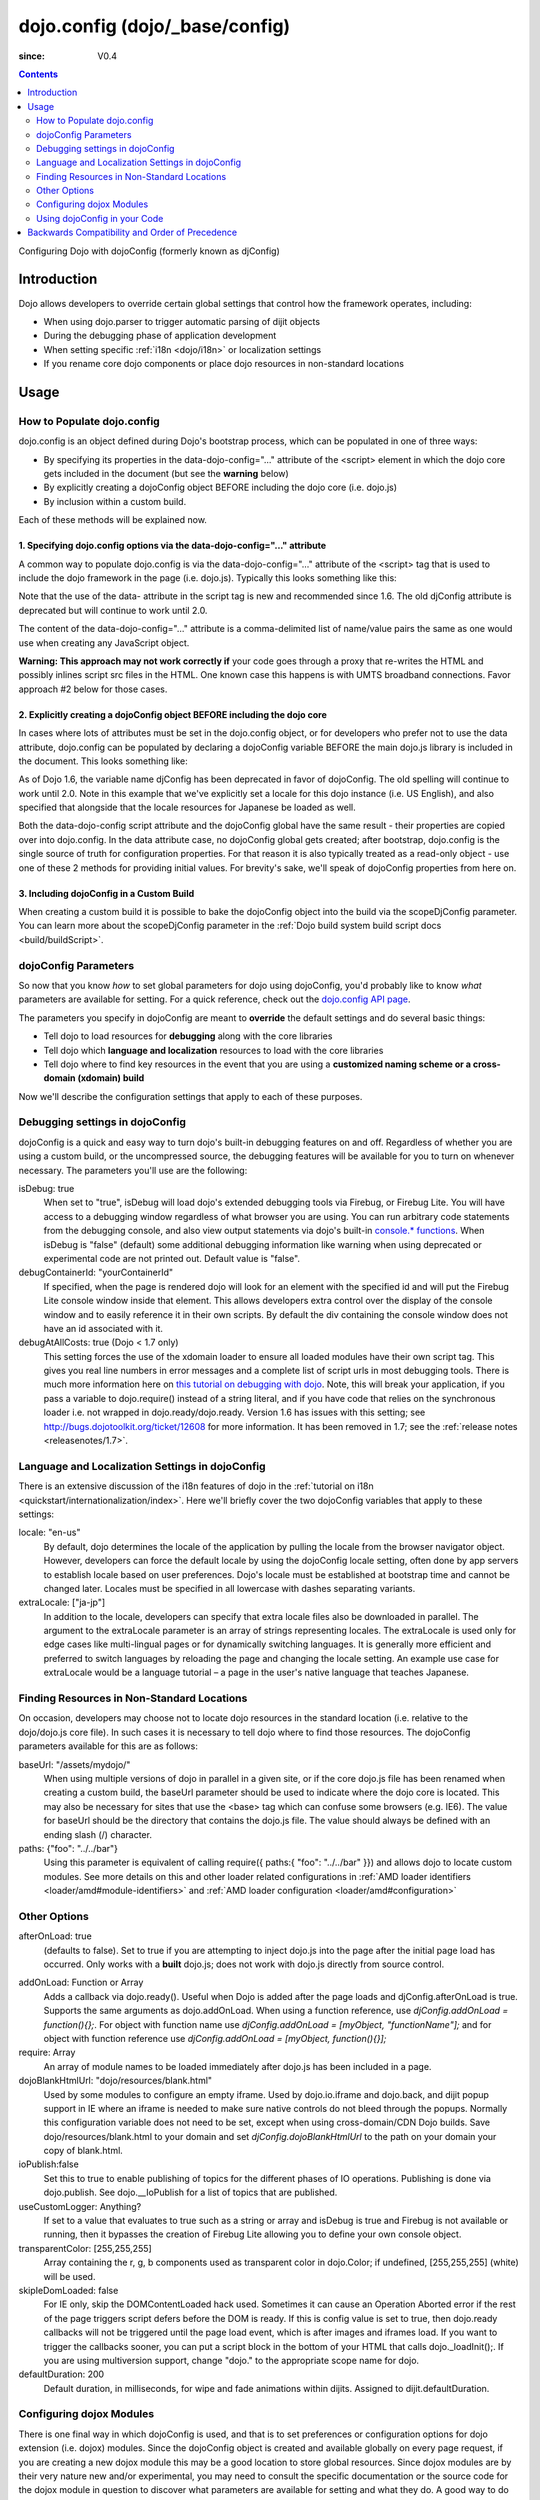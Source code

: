 .. _dojo/_base/config:

===============================
dojo.config (dojo/_base/config)
===============================

:since: V0.4

.. contents ::
   :depth: 2

Configuring Dojo with dojoConfig (formerly known as djConfig)


Introduction
============

Dojo allows developers to override certain global settings that control how the framework operates, including:

* When using dojo.parser to trigger automatic parsing of dijit objects
* During the debugging phase of application development
* When setting specific :ref:`i18n <dojo/i18n>` or localization settings
* If you rename core dojo components or place dojo resources in non-standard locations


Usage
=====

How to Populate dojo.config
---------------------------

dojo.config is an object defined during Dojo's bootstrap process, which can be populated in one of three ways:

* By specifying its properties in the data-dojo-config="..." attribute of the <script> element in which the dojo core gets included in the document (but see the **warning** below)
* By explicitly creating a dojoConfig object BEFORE including the dojo core (i.e. dojo.js)
* By inclusion within a custom build.

Each of these methods will be explained now.

1. Specifying dojo.config options via the data-dojo-config="..." attribute
~~~~~~~~~~~~~~~~~~~~~~~~~~~~~~~~~~~~~~~~~~~~~~~~~~~~~~~~~~~~~~~~~~~~~~~~~~

A common way to populate dojo.config is via the data-dojo-config="..." attribute of the <script> tag that is used to include the dojo framework in the page (i.e. dojo.js). Typically this looks something like this:

.. html ::
  
  <!DOCTYPE html>
  <html lang="en">
  <head>
      <meta http-equiv="Content-Type" content="text/html; charset=UTF-8">
      <title>Dojo dojo.config Tutorial</title>
      <script type="text/javascript"
              src="http://ajax.googleapis.com/ajax/libs/dojo/1.7/dojo/dojo.js"
              data-dojo-config="parseOnLoad: true, isDebug: true"></script>
  </head>
  <body>
      <p>...</p>
  </body>
  </html>

Note that the use of the data- attribute in the script tag is new and recommended since 1.6. The old djConfig attribute is deprecated but will continue to work until 2.0.

The content of the data-dojo-config="..." attribute is a comma-delimited list of name/value pairs the same as one would use when creating any JavaScript object.

**Warning:  This approach may not work correctly if** your code goes through a proxy that re-writes the HTML and possibly inlines script src files in the HTML. One known case this happens is with UMTS broadband connections. Favor approach #2 below for those cases.

2. Explicitly creating a dojoConfig object BEFORE including the dojo core
~~~~~~~~~~~~~~~~~~~~~~~~~~~~~~~~~~~~~~~~~~~~~~~~~~~~~~~~~~~~~~~~~~~~~~~~~~~

In cases where lots of attributes must be set in the dojo.config object, or for developers who prefer not to use the data attribute, dojo.config can be populated by declaring a dojoConfig variable BEFORE the main dojo.js library is included in the document. This looks something like:

.. html ::
  
  <!DOCTYPE HTML>
  <html lang="en">
  <head>
      <meta http-equiv="Content-Type" content="text/html; charset=UTF-8">
      <title>Dojo dojoConfig Tutorial</title>
      <script type="text/javascript">
          var dojoConfig = {
              parseOnLoad: true,
              isDebug: true,
              locale: 'en-us',
              extraLocale: ['ja-jp']
          };
      </script>
      <script type="text/javascript" src="http://ajax.googleapis.com/ajax/libs/dojo/1.7/dojo/dojo.js"></script>
  </head>
  <body>
      <p>...</p>
  </body>
  </html>

As of Dojo 1.6, the variable name djConfig has been deprecated in favor of dojoConfig. The old spelling will continue to work until 2.0.
Note in this example that we've explicitly set a locale for this dojo instance (i.e. US English), and also specified that alongside that the locale resources for Japanese be loaded as well.

Both the data-dojo-config script attribute and the dojoConfig global have the same result - their properties are copied over into dojo.config. In the data attribute case, no dojoConfig global gets created; after bootstrap, dojo.config is the single source of truth for configuration properties. For that reason it is also typically treated as a read-only object - use one of these 2 methods for providing initial values. For brevity's sake, we'll speak of dojoConfig properties from here on.

3. Including dojoConfig in a Custom Build
~~~~~~~~~~~~~~~~~~~~~~~~~~~~~~~~~~~~~~~~~

When creating a custom build it is possible to bake the dojoConfig object into the build via the scopeDjConfig parameter. You can learn more about the scopeDjConfig parameter in the :ref:`Dojo build system build script docs <build/buildScript>`.

dojoConfig Parameters
---------------------

So now that you know *how* to set global parameters for dojo using dojoConfig, you'd probably like to know *what* parameters are available for setting. For a quick reference, check out the `dojo.config API page <http://dojotoolkit.org/api/dojo/config>`_.

The parameters you specify in dojoConfig are meant to **override** the default settings and do several basic things:

* Tell dojo to load resources for **debugging** along with the core libraries
* Tell dojo which **language and localization** resources to load with the core libraries
* Tell dojo where to find key resources in the event that you are using a **customized naming scheme or a cross-domain (xdomain) build**

Now we'll describe the configuration settings that apply to each of these purposes.

Debugging settings in dojoConfig
--------------------------------

dojoConfig is a quick and easy way to turn dojo's built-in debugging features on and off. Regardless of whether you are using a custom build, or the uncompressed source, the debugging features will be available for you to turn on whenever necessary. The parameters you'll use are the following:

isDebug: true
  When set to "true", isDebug will load dojo's extended debugging tools via Firebug, or Firebug Lite. You will have access to a debugging window regardless of what browser you are using. You can run arbitrary code statements from the debugging console, and also view output statements via dojo's built-in `console.* functions <http://api.dojotoolkit.org/jsdoc/dojo/HEAD/console>`_. When isDebug is "false" (default) some additional debugging information like warning when using deprecated or experimental code are not printed out. Default value is "false".

debugContainerId: "yourContainerId"
  If specified, when the page is rendered dojo will look for an element with the specified id and will put the Firebug Lite console window inside that element. This allows developers extra control over the display of the console window and to easily reference it in their own scripts. By default the div containing the console window does not have an id associated with it.

debugAtAllCosts: true (Dojo < 1.7 only)
  This setting forces the use of the xdomain loader to ensure all loaded modules have their own script tag. This gives you real line numbers in error messages and a complete list of script urls in most debugging tools. There is much more information here on `this tutorial on debugging with dojo <quickstart/debugging>`_. Note, this will break your application, if you pass a variable to dojo.require() instead of a string literal, and if you have code that relies on the synchronous loader i.e. not wrapped in dojo.ready/dojo.ready.
  Version 1.6 has issues with this setting; see http://bugs.dojotoolkit.org/ticket/12608 for more information.  It has been removed in 1.7; see the :ref:`release notes <releasenotes/1.7>`.

Language and Localization Settings in dojoConfig
------------------------------------------------

There is an extensive discussion of the i18n features of dojo in the :ref:`tutorial on i18n <quickstart/internationalization/index>`. Here we'll briefly cover the two dojoConfig variables that apply to these settings:

locale: "en-us"
  By default, dojo determines the locale of the application by pulling the locale from the browser navigator object.  However, developers can force the default locale by using the dojoConfig locale setting, often done by app servers to establish locale based on user preferences.  Dojo's locale must be established at bootstrap time and cannot be changed later.  Locales must be specified in all lowercase with dashes separating variants.

extraLocale: ["ja-jp"]
  In addition to the locale, developers can specify that extra locale files also be downloaded in parallel.  The argument to the extraLocale parameter is an array of strings representing locales.
  The extraLocale is used only for edge cases like multi-lingual pages or for dynamically switching languages. It is generally more efficient and preferred to switch languages by reloading the page and changing the locale setting.  An example use case for extraLocale would be a language tutorial – a page in the user's native language that teaches Japanese.

Finding Resources in Non-Standard Locations
-------------------------------------------

On occasion, developers may choose not to locate dojo resources in the standard location (i.e. relative to the dojo/dojo.js core file). In such cases it is necessary to tell dojo where to find those resources. The dojoConfig parameters available for this are as follows:

baseUrl: "/assets/mydojo/"
  When using multiple versions of dojo in parallel in a given site, or if the core dojo.js file has been renamed when creating a custom build, the baseUrl parameter should be used to indicate where the dojo core is located. This may also be necessary for sites that use the <base> tag which can confuse some browsers (e.g. IE6). The value for baseUrl should be the directory that contains the dojo.js file. The value should always be defined with an ending slash (/) character.

paths: {"foo": "../../bar"}
  Using this parameter is equivalent of calling require({ paths:{ "foo": "../../bar" }}) and allows dojo to locate custom modules. See more details on this and other loader related configurations in :ref:`AMD loader identifiers <loader/amd#module-identifiers>` and :ref:`AMD loader configuration <loader/amd#configuration>`

Other Options
-------------

afterOnLoad: true
  (defaults to false). Set to true if you are attempting to inject dojo.js into the page after the initial page load has occurred. Only works with a **built** dojo.js; does not work with dojo.js directly from source control.

.. js ::

        var dojoConfig = { afterOnLoad:true };
        window.onload = function(){
            var d = document.getElementsByTagName("head")[0].appendChild(document.createElement('script'));
            d.src = "my/dojo.js";
            d.type = "text/javascript";
        }

addOnLoad: Function or Array
	Adds a callback via dojo.ready(). Useful when Dojo is added after
	the page loads and djConfig.afterOnLoad is true. Supports the same
	arguments as dojo.addOnLoad. When using a function reference, use
	`djConfig.addOnLoad = function(){};`. For object with function name use
	`djConfig.addOnLoad = [myObject, "functionName"];` and for object with
	function reference use `djConfig.addOnLoad = [myObject, function(){}];`

require: Array
	An array of module names to be loaded immediately after dojo.js has been included
	in a page.

dojoBlankHtmlUrl: "dojo/resources/blank.html"
	Used by some modules to configure an empty iframe. Used by dojo.io.iframe and
	dojo.back, and dijit popup support in IE where an iframe is needed to make sure native
	controls do not bleed through the popups. Normally this configuration variable
	does not need to be set, except when using cross-domain/CDN Dojo builds.
	Save dojo/resources/blank.html to your domain and set `djConfig.dojoBlankHtmlUrl`
	to the path on your domain your copy of blank.html.

ioPublish:false
	Set this to true to enable publishing of topics for the different phases of
	IO operations. Publishing is done via dojo.publish. See dojo.__IoPublish for a list
	of topics that are published.

useCustomLogger: Anything?
	If set to a value that evaluates to true such as a string or array and
	isDebug is true and Firebug is not available or running, then it bypasses
	the creation of Firebug Lite allowing you to define your own console object.

transparentColor: [255,255,255]
	Array containing the r, g, b components used as transparent color in dojo.Color;
	if undefined, [255,255,255] (white) will be used.

skipIeDomLoaded: false
  For IE only, skip the DOMContentLoaded hack used. Sometimes it can cause an Operation Aborted error if the rest of the page triggers script defers before the DOM is ready. If this is config value is set to true, then dojo.ready callbacks will not be triggered until the page load event, which is after images and iframes load. If you want to trigger the callbacks sooner, you can put a script block in the bottom of your HTML that calls dojo._loadInit();. If you are using multiversion support, change "dojo." to the appropriate scope name for dojo.


defaultDuration: 200
  Default duration, in milliseconds, for wipe and fade animations within dijits. Assigned to dijit.defaultDuration.

Configuring dojox Modules
-------------------------

There is one final way in which dojoConfig is used, and that is to set preferences or configuration options for dojo extension (i.e. dojox) modules. Since the dojoConfig object is created and available globally on every page request, if you are creating a new dojox module this may be a good location to store global resources. Since dojox modules are by their very nature new and/or experimental, you may need to consult the specific documentation or the source code for the dojox module in question to discover what parameters are available for setting and what they do. A good way to do this is to search the API and/or source code for the string "dojoConfig" which should turn up cases in which it is used. A good example of a dojox extension that uses dojoConfig is dojox.storage, which specifies options for client-side storage providers like Google Gears, and the What WG storage providers. The documentations for the storage providers indicates that you can disable a specific provider by setting an appropriate dojoConfig parameter such as:

.. js ::
  
  var dojoConfig = { disableWhatWGStorage: true }


Using dojoConfig in your Code
-----------------------------

The ambiguity of dojoConfig is very helpful. You can provide functionality and configuration options for users through the pattern outlined by this doc.

If you are developing a widget or otherwise providing an API not available in Dojo, you are still able to utilize the global nature of the dojoConfig variable with one minor caveat: After dojo.js is loaded on a page, the settings passed to dojoConfig (as outlined above) are moved to ``dojo.config``. This is an artifact of the scopeName changing capabilities of Dojo.

.. js ::
  
  var dojoConfig = { parseOnLoad:true, myCustomVariable:true }

This creates a `new` configuration parameter named ``myCustomVariable``. To use this in your application code or widgets, use the ``dojo.config`` member. For instance, a simple :ref:`dojo.declare <dojo/declare>` call:

.. js ::
  
    require(["dojo/_base/declare", "dojo/_base/config"], function(declare, config){
        declare("my.Thinger", null, {
            thingerColor: (config.myCustomVariable ? "wasTrue" : "wasFalse"),
            constructor: function(){
                if(config.myCustomVariable){ ... }
            }
        });
    });

By referencing ``dojo.config.myCustomVariable`` as opposed to relying on ``dojoConfig.myCustomVariable`` you will be able to utilize the variable safely in built versions using an alternate scopeName.

Backwards Compatibility and Order of Precedence
===============================================

For backwards compatibility, the deprecated variable ``djConfig`` is still recognized.

Note, however, that if both ``dojoConfig`` and ``djConfig`` are defined, ``djConfig`` is ignored.

Also note that if the ``dojoConfig`` or ``djConfig`` variable exists *and* the ``data-dojo-config`` attribute is defined, both are consumed, with values in ``data-dojo-config`` taking precedence over those in the variable.

